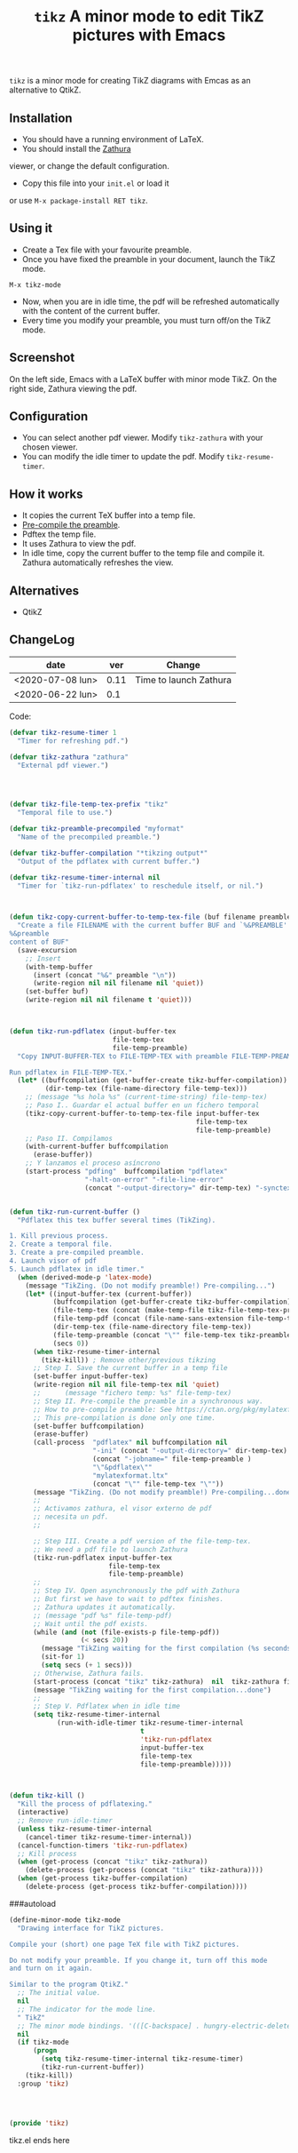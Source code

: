 #+TITLE:  ~tikz~ A minor mode to edit TikZ pictures with Emacs

~tikz~ is a minor mode for creating TikZ diagrams with Emcas as an
alternative to QtikZ.

** Installation

- You should have a running environment of LaTeX.
- You should install the [[https://pwmt.org/projects/zathura/][Zathura]]
viewer, or change the default configuration.
- Copy this file into your =init.el= or load it
or use =M-x package-install RET tikz=.

** Using it

- Create a Tex file with your favourite preamble.
- Once you have fixed the preamble in your document, launch the TikZ mode.
#+begin_example
M-x tikz-mode
#+end_example
- Now, when you are in idle time, the pdf will be refreshed
  automatically with the content of the current buffer.
- Every time you modify your preamble, you must turn off/on the TikZ mode.

** Screenshot

On the left side, Emacs with a LaTeX buffer with minor mode TikZ. On
the right side, Zathura viewing the pdf.

[[file:graphics/tikzscreenshot.png]]

** Configuration

- You can select another pdf viewer. Modify =tikz-zathura= with your chosen viewer.
- You can modify the idle timer to update the pdf. Modify =tikz-resume-timer=.


** How it works

- It copies the current TeX buffer into a temp file.
- [[https://ctan.org/pkg/mylatexformat][Pre-compile the preamble]].
- Pdftex the temp file.
- It uses Zathura to view the pdf.
- In idle time, copy the current buffer to the temp file and compile
  it. Zathura automatically refreshes the view.

** Alternatives
- QtikZ

** ChangeLog

| date             |  ver | Change                 |
|------------------+------+------------------------|
| <2020-07-08 lun> | 0.11 | Time to launch Zathura |
| <2020-06-22 lun> |  0.1 |                        |

Code:



#+begin_src emacs-lisp
(defvar tikz-resume-timer 1
  "Timer for refreshing pdf.")

(defvar tikz-zathura "zathura"
  "External pdf viewer.")




(defvar tikz-file-temp-tex-prefix "tikz"
  "Temporal file to use.")

(defvar tikz-preamble-precompiled "myformat"
  "Name of the precompiled preamble.")

(defvar tikz-buffer-compilation "*tikzing output*"
  "Output of the pdflatex with current buffer.")

(defvar tikz-resume-timer-internal nil
  "Timer for `tikz-run-pdflatex' to reschedule itself, or nil.")



(defun tikz-copy-current-buffer-to-temp-tex-file (buf filename preamble)
  "Create a file FILENAME with the current buffer BUF and `%&PREAMBLE' string.
%&preamble
content of BUF"
  (save-excursion
    ;; Insert
    (with-temp-buffer
      (insert (concat "%&" preamble "\n"))
      (write-region nil nil filename nil 'quiet))
    (set-buffer buf)
    (write-region nil nil filename t 'quiet)))



(defun tikz-run-pdflatex (input-buffer-tex
                          file-temp-tex
                          file-temp-preamble)
  "Copy INPUT-BUFFER-TEX to FILE-TEMP-TEX with preamble FILE-TEMP-PREAMBLE.

Run pdflatex in FILE-TEMP-TEX."
  (let* ((buffcompilation (get-buffer-create tikz-buffer-compilation))
         (dir-temp-tex (file-name-directory file-temp-tex)))
    ;; (message "%s hola %s" (current-time-string) file-temp-tex)
    ;; Paso I.. Guardar el actual buffer en un fichero temporal
    (tikz-copy-current-buffer-to-temp-tex-file input-buffer-tex
                                               file-temp-tex
                                               file-temp-preamble)
    ;; Paso II. Compilamos
    (with-current-buffer buffcompilation
      (erase-buffer))
    ;; Y lanzamos el proceso asíncrono
    (start-process "pdfing"  buffcompilation "pdflatex"
                   "-halt-on-error" "-file-line-error"
                   (concat "-output-directory=" dir-temp-tex) "-synctex=0" file-temp-tex)))


(defun tikz-run-current-buffer ()
  "Pdflatex this tex buffer several times (TikZing).

1. Kill previous process.
2. Create a temporal file.
3. Create a pre-compiled preamble.
4. Launch visor of pdf
5. Launch pdflatex in idle timer."
  (when (derived-mode-p 'latex-mode)
    (message "TikZing. (Do not modify preamble!) Pre-compiling...")
    (let* ((input-buffer-tex (current-buffer))
           (buffcompilation (get-buffer-create tikz-buffer-compilation))
           (file-temp-tex (concat (make-temp-file tikz-file-temp-tex-prefix) ".tex"))
           (file-temp-pdf (concat (file-name-sans-extension file-temp-tex) ".pdf"))
           (dir-temp-tex (file-name-directory file-temp-tex))
           (file-temp-preamble (concat "\"" file-temp-tex tikz-preamble-precompiled "\""))
           (secs 0))
      (when tikz-resume-timer-internal
        (tikz-kill)) ; Remove other/previous tikzing
      ;; Step I. Save the current buffer in a temp file
      (set-buffer input-buffer-tex)
      (write-region nil nil file-temp-tex nil 'quiet)
      ;;      (message "fichero temp: %s" file-temp-tex)
      ;; Step II. Pre-compile the preamble in a synchronous way.
      ;; How to pre-compile preamble: See https://ctan.org/pkg/mylatexformat
      ;; This pre-compilation is done only one time.
      (set-buffer buffcompilation)
      (erase-buffer)
      (call-process  "pdflatex" nil buffcompilation nil
                     "-ini" (concat "-output-directory=" dir-temp-tex)
                     (concat "-jobname=" file-temp-preamble )
                     "\"&pdflatex\""
                     "mylatexformat.ltx"
                     (concat "\"" file-temp-tex "\""))
      (message "TikZing. (Do not modify preamble!) Pre-compiling...done")
      ;;
      ;; Activamos zathura, el visor externo de pdf
      ;; necesita un pdf.
      ;;

      ;; Step III. Create a pdf version of the file-temp-tex.
      ;; We need a pdf file to launch Zathura
      (tikz-run-pdflatex input-buffer-tex
                         file-temp-tex
                         file-temp-preamble)
      ;;
      ;; Step IV. Open asynchronously the pdf with Zathura
      ;; But first we have to wait to pdftex finishes.
      ;; Zathura updates it automatically.
      ;; (message "pdf %s" file-temp-pdf)
      ;; Wait until the pdf exists.
      (while (and (not (file-exists-p file-temp-pdf))
                  (< secs 20))
        (message "TikZing waiting for the first compilation (%s seconds)..." (- 20 secs))
        (sit-for 1)
        (setq secs (+ 1 secs)))
      ;; Otherwise, Zathura fails.
      (start-process (concat "tikz" tikz-zathura)  nil  tikz-zathura file-temp-pdf)
      (message "TikZing waiting for the first compilation...done")
      ;;
      ;; Step V. Pdflatex when in idle time
      (setq tikz-resume-timer-internal
            (run-with-idle-timer tikz-resume-timer-internal
                                 t
                                 'tikz-run-pdflatex
                                 input-buffer-tex
                                 file-temp-tex
                                 file-temp-preamble)))))



(defun tikz-kill ()
  "Kill the process of pdflatexing."
  (interactive)
  ;; Remove run-idle-timer
  (unless tikz-resume-timer-internal
    (cancel-timer tikz-resume-timer-internal))
  (cancel-function-timers 'tikz-run-pdflatex)
  ;; Kill process
  (when (get-process (concat "tikz" tikz-zathura))
    (delete-process (get-process (concat "tikz" tikz-zathura))))
  (when (get-process tikz-buffer-compilation)
    (delete-process (get-process tikz-buffer-compilation))))
#+end_src

###autoload
#+begin_src emacs-lisp
(define-minor-mode tikz-mode
  "Drawing interface for TikZ pictures.

Compile your (short) one page TeX file with TikZ pictures.

Do not modify your preamble. If you change it, turn off this mode
and turn on it again.

Similar to the program QtikZ."
  ;; The initial value.
  nil
  ;; The indicator for the mode line.
  " TikZ"
  ;; The minor mode bindings. '(([C-backspace] . hungry-electric-delete))
  nil
  (if tikz-mode
      (progn
        (setq tikz-resume-timer-internal tikz-resume-timer)
        (tikz-run-current-buffer))
    (tikz-kill))
  :group 'tikz)




(provide 'tikz)
#+end_src
tikz.el ends here
